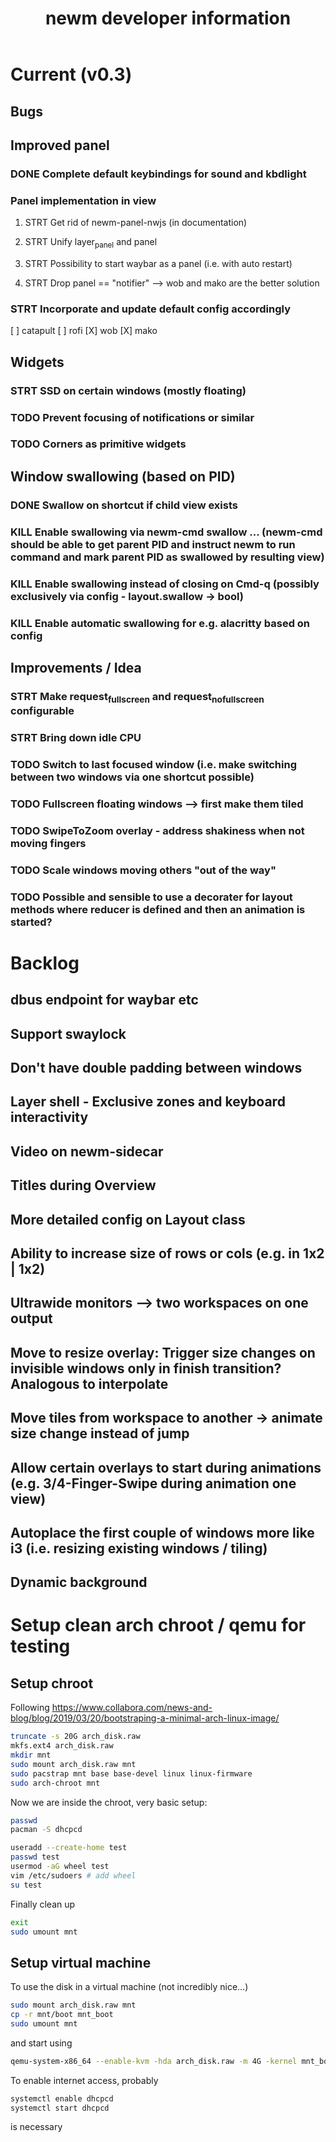#+TITLE: newm developer information

* Current (v0.3)
** Bugs

** Improved panel
*** DONE Complete default keybindings for sound and kbdlight
*** Panel implementation in view
**** STRT Get rid of newm-panel-nwjs (in documentation)
**** STRT Unify layer_panel and panel
**** STRT Possibility to start waybar as a panel (i.e. with auto restart)
**** STRT Drop panel == "notifier" --> wob and mako are the better solution
*** STRT Incorporate and update default config accordingly
[ ] catapult
[ ] rofi
[X] wob
[X] mako

** Widgets
*** STRT SSD on certain windows (mostly floating)
*** TODO Prevent focusing of notifications or similar
*** TODO Corners as primitive widgets

** Window swallowing (based on PID)
*** DONE Swallow on shortcut if child view exists
*** KILL Enable swallowing via newm-cmd swallow ... (newm-cmd should be able to get parent PID and instruct newm to run command and mark parent PID as swallowed by resulting view)
*** KILL Enable swallowing instead of closing on Cmd-q (possibly exclusively via config - layout.swallow -> bool)
*** KILL Enable automatic swallowing for e.g. alacritty based on config

** Improvements / Idea
*** STRT Make request_fullscreen and request_nofullscreen configurable
*** STRT Bring down idle CPU
*** TODO Switch to last focused window (i.e. make switching between two windows via one shortcut possible)
*** TODO Fullscreen floating windows --> first make them tiled
*** TODO SwipeToZoom overlay - address shakiness when not moving fingers
*** TODO Scale windows moving others "out of the way"
*** TODO Possible and sensible to use a decorater for layout methods where reducer is defined and then an animation is started?

* Backlog
** dbus endpoint for waybar etc
** Support swaylock
** Don't have double padding between windows
** Layer shell - Exclusive zones and keyboard interactivity
** Video on newm-sidecar
** Titles during Overview
** More detailed config on Layout class
** Ability to increase size of rows or cols (e.g. in 1x2 | 1x2)
** Ultrawide monitors --> two workspaces on one output
** Move to resize overlay: Trigger size changes on invisible windows only in finish transition? Analogous to interpolate
** Move tiles from workspace to another -> animate size change instead of jump
** Allow certain overlays to start during animations (e.g. 3/4-Finger-Swipe during animation one view)
** Autoplace the first couple of windows more like i3 (i.e. resizing existing windows / tiling)
** Dynamic background


* Setup clean arch chroot / qemu for testing
** Setup chroot

Following https://www.collabora.com/news-and-blog/blog/2019/03/20/bootstraping-a-minimal-arch-linux-image/

#+BEGIN_SRC sh
truncate -s 20G arch_disk.raw
mkfs.ext4 arch_disk.raw
mkdir mnt
sudo mount arch_disk.raw mnt
sudo pacstrap mnt base base-devel linux linux-firmware
sudo arch-chroot mnt
#+END_SRC

Now we are inside the chroot, very basic setup:

#+BEGIN_SRC sh
passwd
pacman -S dhcpcd

useradd --create-home test
passwd test
usermod -aG wheel test
vim /etc/sudoers # add wheel
su test
#+END_SRC

Finally clean up

#+BEGIN_SRC sh
exit
sudo umount mnt
#+END_SRC

** Setup virtual machine

To use the disk in a virtual machine (not incredibly nice...)

#+BEGIN_SRC sh
sudo mount arch_disk.raw mnt
cp -r mnt/boot mnt_boot
sudo umount mnt
#+END_SRC

and start using

#+BEGIN_SRC sh
qemu-system-x86_64 --enable-kvm -hda arch_disk.raw -m 4G -kernel mnt_boot/vmlinuz-linux -initrd mnt_boot/initramfs-linux[-fallback].img -append "root=/dev/sda rw" -vga virtio
#+END_SRC

To enable internet access, probably

#+BEGIN_SRC sh
systemctl enable dhcpcd
systemctl start dhcpcd
#+END_SRC

is necessary
